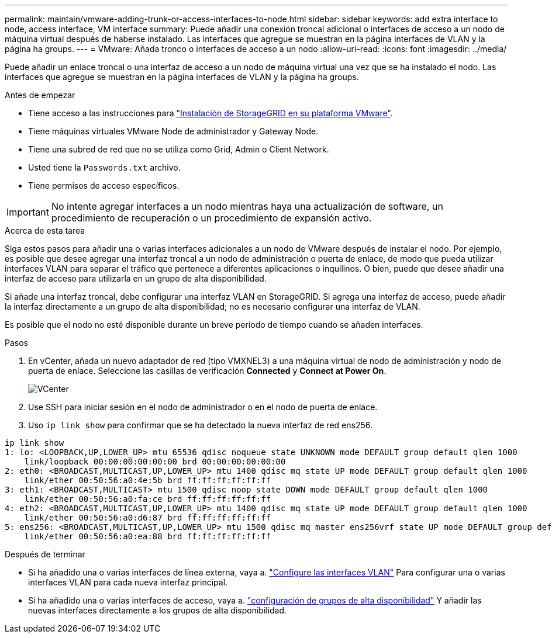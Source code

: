 ---
permalink: maintain/vmware-adding-trunk-or-access-interfaces-to-node.html 
sidebar: sidebar 
keywords: add extra interface to node, access interface, VM interface 
summary: Puede añadir una conexión troncal adicional o interfaces de acceso a un nodo de máquina virtual después de haberse instalado. Las interfaces que agregue se muestran en la página interfaces de VLAN y la página ha groups. 
---
= VMware: Añada tronco o interfaces de acceso a un nodo
:allow-uri-read: 
:icons: font
:imagesdir: ../media/


[role="lead"]
Puede añadir un enlace troncal o una interfaz de acceso a un nodo de máquina virtual una vez que se ha instalado el nodo. Las interfaces que agregue se muestran en la página interfaces de VLAN y la página ha groups.

.Antes de empezar
* Tiene acceso a las instrucciones para link:../vmware/index.html["Instalación de StorageGRID en su plataforma VMware"].
* Tiene máquinas virtuales VMware Node de administrador y Gateway Node.
* Tiene una subred de red que no se utiliza como Grid, Admin o Client Network.
* Usted tiene la `Passwords.txt` archivo.
* Tiene permisos de acceso específicos.



IMPORTANT: No intente agregar interfaces a un nodo mientras haya una actualización de software, un procedimiento de recuperación o un procedimiento de expansión activo.

.Acerca de esta tarea
Siga estos pasos para añadir una o varias interfaces adicionales a un nodo de VMware después de instalar el nodo. Por ejemplo, es posible que desee agregar una interfaz troncal a un nodo de administración o puerta de enlace, de modo que pueda utilizar interfaces VLAN para separar el tráfico que pertenece a diferentes aplicaciones o inquilinos. O bien, puede que desee añadir una interfaz de acceso para utilizarla en un grupo de alta disponibilidad.

Si añade una interfaz troncal, debe configurar una interfaz VLAN en StorageGRID. Si agrega una interfaz de acceso, puede añadir la interfaz directamente a un grupo de alta disponibilidad; no es necesario configurar una interfaz de VLAN.

Es posible que el nodo no esté disponible durante un breve periodo de tiempo cuando se añaden interfaces.

.Pasos
. En vCenter, añada un nuevo adaptador de red (tipo VMXNEL3) a una máquina virtual de nodo de administración y nodo de puerta de enlace. Seleccione las casillas de verificación *Connected* y *Connect at Power On*.
+
image::../media/vcenter.png[VCenter]

. Use SSH para iniciar sesión en el nodo de administrador o en el nodo de puerta de enlace.
. Uso `ip link show` para confirmar que se ha detectado la nueva interfaz de red ens256.


[listing]
----
ip link show
1: lo: <LOOPBACK,UP,LOWER_UP> mtu 65536 qdisc noqueue state UNKNOWN mode DEFAULT group default qlen 1000
    link/loopback 00:00:00:00:00:00 brd 00:00:00:00:00:00
2: eth0: <BROADCAST,MULTICAST,UP,LOWER_UP> mtu 1400 qdisc mq state UP mode DEFAULT group default qlen 1000
    link/ether 00:50:56:a0:4e:5b brd ff:ff:ff:ff:ff:ff
3: eth1: <BROADCAST,MULTICAST> mtu 1500 qdisc noop state DOWN mode DEFAULT group default qlen 1000
    link/ether 00:50:56:a0:fa:ce brd ff:ff:ff:ff:ff:ff
4: eth2: <BROADCAST,MULTICAST,UP,LOWER_UP> mtu 1400 qdisc mq state UP mode DEFAULT group default qlen 1000
    link/ether 00:50:56:a0:d6:87 brd ff:ff:ff:ff:ff:ff
5: ens256: <BROADCAST,MULTICAST,UP,LOWER_UP> mtu 1500 qdisc mq master ens256vrf state UP mode DEFAULT group default qlen 1000
    link/ether 00:50:56:a0:ea:88 brd ff:ff:ff:ff:ff:ff
----
.Después de terminar
* Si ha añadido una o varias interfaces de línea externa, vaya a. link:../admin/configure-vlan-interfaces.html["Configure las interfaces VLAN"] Para configurar una o varias interfaces VLAN para cada nueva interfaz principal.
* Si ha añadido una o varias interfaces de acceso, vaya a. link:../admin/configure-high-availability-group.html["configuración de grupos de alta disponibilidad"] Y añadir las nuevas interfaces directamente a los grupos de alta disponibilidad.

